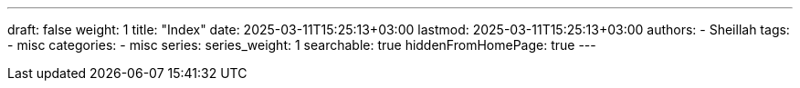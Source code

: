 ---
draft: false
weight: 1
title: "Index"
date: 2025-03-11T15:25:13+03:00
lastmod: 2025-03-11T15:25:13+03:00
authors:
  - Sheillah
tags:
  - misc
categories:
  - misc
series:
series_weight: 1
searchable: true
hiddenFromHomePage: true
---


